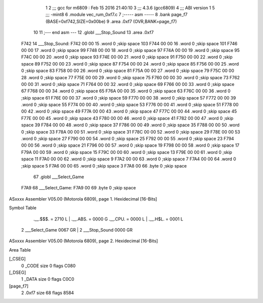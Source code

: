                              1 
                              2 ;;; gcc for m6809 : Feb 15 2016 21:40:10
                              3 ;;; 4.3.6 (gcc6809)
                              4 ;;; ABI version 1
                              5 ;;; -mint8
                              6 	.module	vec_rum_0xf7.c
                              7 ;----- asm -----
                              8 	.bank page_f7 (BASE=0xf742,SIZE=0x00be)
                              9 	.area .0xf7 (OVR,BANK=page_f7)
                             10 	
                             11 ;--- end asm ---
                             12 	.globl ___Stop_Sound
                             13 	.area	.0xf7
   F742                      14 ___Stop_Sound:
   F742 00 00                15 	.word	0	;skip space 103
   F744 00 00                16 	.word	0	;skip space 101
   F746 00 00                17 	.word	0	;skip space 99
   F748 00 00                18 	.word	0	;skip space 97
   F74A 00 00                19 	.word	0	;skip space 95
   F74C 00 00                20 	.word	0	;skip space 93
   F74E 00 00                21 	.word	0	;skip space 91
   F750 00 00                22 	.word	0	;skip space 89
   F752 00 00                23 	.word	0	;skip space 87
   F754 00 00                24 	.word	0	;skip space 85
   F756 00 00                25 	.word	0	;skip space 83
   F758 00 00                26 	.word	0	;skip space 81
   F75A 00 00                27 	.word	0	;skip space 79
   F75C 00 00                28 	.word	0	;skip space 77
   F75E 00 00                29 	.word	0	;skip space 75
   F760 00 00                30 	.word	0	;skip space 73
   F762 00 00                31 	.word	0	;skip space 71
   F764 00 00                32 	.word	0	;skip space 69
   F766 00 00                33 	.word	0	;skip space 67
   F768 00 00                34 	.word	0	;skip space 65
   F76A 00 00                35 	.word	0	;skip space 63
   F76C 00 00                36 	.word	0	;skip space 61
   F76E 00 00                37 	.word	0	;skip space 59
   F770 00 00                38 	.word	0	;skip space 57
   F772 00 00                39 	.word	0	;skip space 55
   F774 00 00                40 	.word	0	;skip space 53
   F776 00 00                41 	.word	0	;skip space 51
   F778 00 00                42 	.word	0	;skip space 49
   F77A 00 00                43 	.word	0	;skip space 47
   F77C 00 00                44 	.word	0	;skip space 45
   F77E 00 00                45 	.word	0	;skip space 43
   F780 00 00                46 	.word	0	;skip space 41
   F782 00 00                47 	.word	0	;skip space 39
   F784 00 00                48 	.word	0	;skip space 37
   F786 00 00                49 	.word	0	;skip space 35
   F788 00 00                50 	.word	0	;skip space 33
   F78A 00 00                51 	.word	0	;skip space 31
   F78C 00 00                52 	.word	0	;skip space 29
   F78E 00 00                53 	.word	0	;skip space 27
   F790 00 00                54 	.word	0	;skip space 25
   F792 00 00                55 	.word	0	;skip space 23
   F794 00 00                56 	.word	0	;skip space 21
   F796 00 00                57 	.word	0	;skip space 19
   F798 00 00                58 	.word	0	;skip space 17
   F79A 00 00                59 	.word	0	;skip space 15
   F79C 00 00                60 	.word	0	;skip space 13
   F79E 00 00                61 	.word	0	;skip space 11
   F7A0 00 00                62 	.word	0	;skip space 9
   F7A2 00 00                63 	.word	0	;skip space 7
   F7A4 00 00                64 	.word	0	;skip space 5
   F7A6 00 00                65 	.word	0	;skip space 3
   F7A8 00                   66 	.byte	0	;skip space
                             67 	.globl ___Select_Game
   F7A9                      68 ___Select_Game:
   F7A9 00                   69 	.byte	0	;skip space
ASxxxx Assembler V05.00  (Motorola 6809), page 1.
Hexidecimal [16-Bits]

Symbol Table

    .__.$$$.       =   2710 L   |     .__.ABS.       =   0000 G
    .__.CPU.       =   0000 L   |     .__.H$L.       =   0001 L
  2 ___Select_Game     0067 GR  |   2 ___Stop_Sound      0000 GR

ASxxxx Assembler V05.00  (Motorola 6809), page 2.
Hexidecimal [16-Bits]

Area Table

[_CSEG]
   0 _CODE            size    0   flags C080
[_DSEG]
   1 _DATA            size    0   flags C0C0
[page_f7]
   2 .0xf7            size   68   flags 8584


